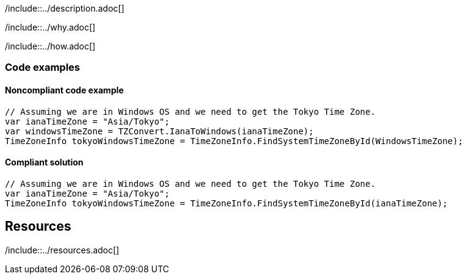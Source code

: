 /include::../description.adoc[]

/include::../why.adoc[]

/include::../how.adoc[]

=== Code examples

==== Noncompliant code example

[source,csharp,diff-id=1,diff-type=noncompliant]
----
// Assuming we are in Windows OS and we need to get the Tokyo Time Zone.
var ianaTimeZone = "Asia/Tokyo";
var windowsTimeZone = TZConvert.IanaToWindows(ianaTimeZone);
TimeZoneInfo tokyoWindowsTimeZone = TimeZoneInfo.FindSystemTimeZoneById(WindowsTimeZone);
----

==== Compliant solution

[source,csharp,diff-id=1,diff-type=compliant]
----
// Assuming we are in Windows OS and we need to get the Tokyo Time Zone.
var ianaTimeZone = "Asia/Tokyo";
TimeZoneInfo tokyoWindowsTimeZone = TimeZoneInfo.FindSystemTimeZoneById(ianaTimeZone);
----

== Resources

/include::../resources.adoc[]
